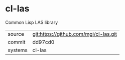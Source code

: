 * cl-las

Common Lisp LAS library

|---------+---------------------------------------|
| source  | git:https://github.com/mgi/cl-las.git |
| commit  | dd97cd0                               |
| systems | cl-las                                |
|---------+---------------------------------------|
